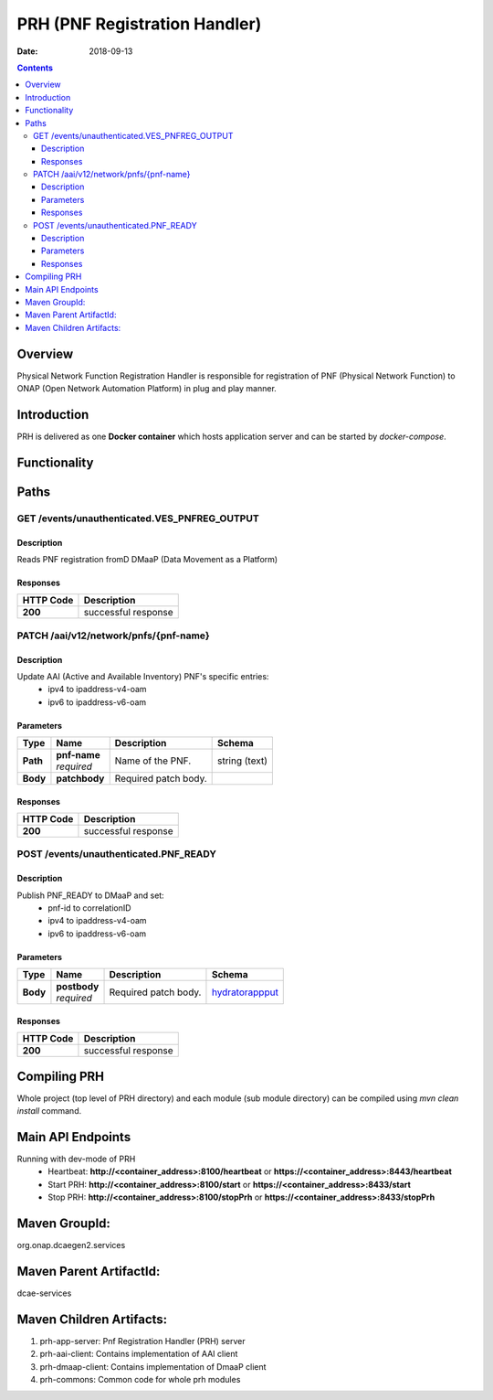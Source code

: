 ==============================
PRH (PNF Registration Handler)
==============================

:Date: 2018-09-13

.. contents::
    :depth: 3
..

Overview
========

Physical Network Function Registration Handler is responsible for registration of PNF (Physical Network Function) to
ONAP (Open Network Automation Platform) in plug and play manner. 

Introduction
============

PRH is delivered as one **Docker container** which hosts application server and can be started by `docker-compose`.

Functionality
=============
.. image:: ../images/prhAlgo.png


Paths
=====

GET /events/unauthenticated.VES_PNFREG_OUTPUT
-----------------------------------------------

Description
~~~~~~~~~~~

Reads PNF registration fromD DMaaP (Data Movement as a Platform)


Responses
~~~~~~~~~

+-----------+-------------------------------------------+
| HTTP Code | Description                               |
+===========+===========================================+
| **200**   | successful response                       |
+-----------+-------------------------------------------+


PATCH /aai/v12/network/pnfs/{pnf-name}
--------------------------------------

Description
~~~~~~~~~~~

Update AAI (Active and Available Inventory) PNF's specific entries:
    - ipv4 to ipaddress-v4-oam
    - ipv6 to ipaddress-v6-oam

Parameters
~~~~~~~~~~

+----------+---------------+---------------------------------+------------------+
| Type     | Name          | Description                     | Schema           |
+==========+===============+=================================+==================+
| **Path** | | **pnf-name**| Name of the PNF.                | string (text)    |
|          | | *required*  |                                 |                  |
+----------+---------------+---------------------------------+------------------+
| **Body** | **patchbody** | Required patch body.            |                  |
+----------+---------------+---------------------------------+------------------+


Responses
~~~~~~~~~

+-----------+-------------------------------------------+
| HTTP Code | Description                               |
+===========+===========================================+
| **200**   | successful response                       |
+-----------+-------------------------------------------+


POST /events/unauthenticated.PNF_READY
--------------------------------------

Description
~~~~~~~~~~~

Publish PNF_READY to DMaaP and set:
    - pnf-id to correlationID
    - ipv4 to ipaddress-v4-oam
    - ipv6 to ipaddress-v6-oam

Parameters
~~~~~~~~~~

+----------+----------------+---------------------------------+------------------+
| Type     | Name           | Description                     | Schema           |
+==========+================+=================================+==================+
| **Body** | | **postbody** | Required patch body.            | `hydratorappput  |
|          | | *required*   |                                 | <#_hydratorapppu |
|          |                |                                 | t>`__            |
+----------+----------------+---------------------------------+------------------+


Responses
~~~~~~~~~

+-----------+-------------------------------------------+
| HTTP Code | Description                               |
+===========+===========================================+
| **200**   | successful response                       |
+-----------+-------------------------------------------+

Compiling PRH
=============

Whole project (top level of PRH directory) and each module (sub module directory) can be compiled using 
`mvn clean install` command.   

Main API Endpoints
==================

Running with dev-mode of PRH
    - Heartbeat: **http://<container_address>:8100/heartbeat** or **https://<container_address>:8443/heartbeat**
    - Start PRH: **http://<container_address>:8100/start** or **https://<container_address>:8433/start**
    - Stop PRH: **http://<container_address>:8100/stopPrh** or **https://<container_address>:8433/stopPrh**

Maven GroupId:
==============

org.onap.dcaegen2.services

Maven Parent ArtifactId:
========================

dcae-services

Maven Children Artifacts:
=========================

1. prh-app-server: Pnf Registration Handler (PRH) server
2. prh-aai-client: Contains implementation of AAI client
3. prh-dmaap-client: Contains implementation of DmaaP client
4. prh-commons: Common code for whole prh modules


